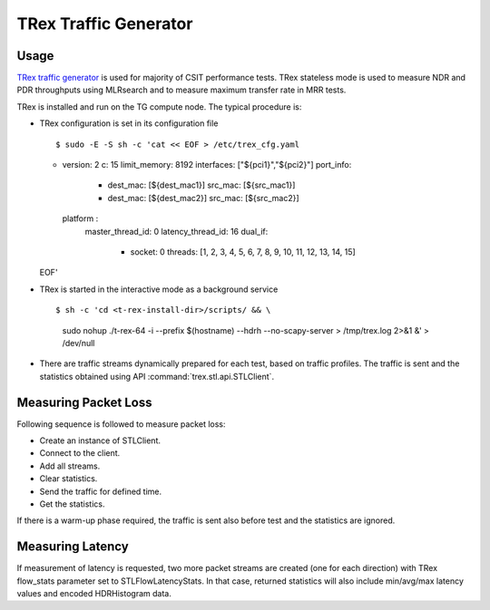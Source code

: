 TRex Traffic Generator
----------------------

Usage
~~~~~

`TRex traffic generator <https://trex-tgn.cisco.com>`_ is used for majority of
CSIT performance tests. TRex stateless mode is used to measure NDR and PDR
throughputs using MLRsearch and to measure maximum transfer rate in MRR tests.

TRex is installed and run on the TG compute node. The typical procedure is:

- TRex configuration is set in its configuration file
  ::

  $ sudo -E -S sh -c 'cat << EOF > /etc/trex_cfg.yaml
  - version: 2
    c: 15
    limit_memory: 8192
    interfaces: ["${pci1}","${pci2}"]
    port_info:
      - dest_mac: [${dest_mac1}]
        src_mac: [${src_mac1}]
      - dest_mac: [${dest_mac2}]
        src_mac: [${src_mac2}]
    platform :
      master_thread_id: 0
      latency_thread_id: 16
      dual_if:
          - socket: 0
            threads: [1, 2, 3, 4, 5, 6, 7, 8, 9, 10, 11, 12, 13, 14, 15]
  EOF'

- TRex is started in the interactive mode as a background service
  ::

  $ sh -c 'cd <t-rex-install-dir>/scripts/ && \
    sudo nohup ./t-rex-64 -i --prefix $(hostname) --hdrh --no-scapy-server \
    > /tmp/trex.log 2>&1 &' > /dev/null

- There are traffic streams dynamically prepared for each test, based on traffic
  profiles. The traffic is sent and the statistics obtained using API
  :command:`trex.stl.api.STLClient`.

Measuring Packet Loss
~~~~~~~~~~~~~~~~~~~~~

Following sequence is followed to measure packet loss:

- Create an instance of STLClient.
- Connect to the client.
- Add all streams.
- Clear statistics.
- Send the traffic for defined time.
- Get the statistics.

If there is a warm-up phase required, the traffic is sent also before
test and the statistics are ignored.

Measuring Latency
~~~~~~~~~~~~~~~~~

If measurement of latency is requested, two more packet streams are
created (one for each direction) with TRex flow_stats parameter set to
STLFlowLatencyStats. In that case, returned statistics will also include
min/avg/max latency values and encoded HDRHistogram data.
